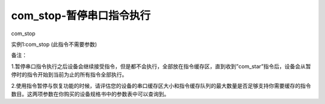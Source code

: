 com_stop-暂停串口指令执行
===============================================================

com_stop

实例1:com_stop  (此指令不需要参数)

备注：

1.暂停串口指令执行之后设备会继续接受指令，但是都不会执行，全部放在指令缓存区，直到收到”com_star”指令后，设备会从暂停时的指令开始到当前为止的所有指令全部执行。

2.使用指令暂停与恢复功能的时候，请评估您的设备的串口缓存区大小和指令缓存队列的最大数量是否足够支持你需要缓存的指令数目。这两项参数在你购买的设备规格书中的参数表中可以查询到。